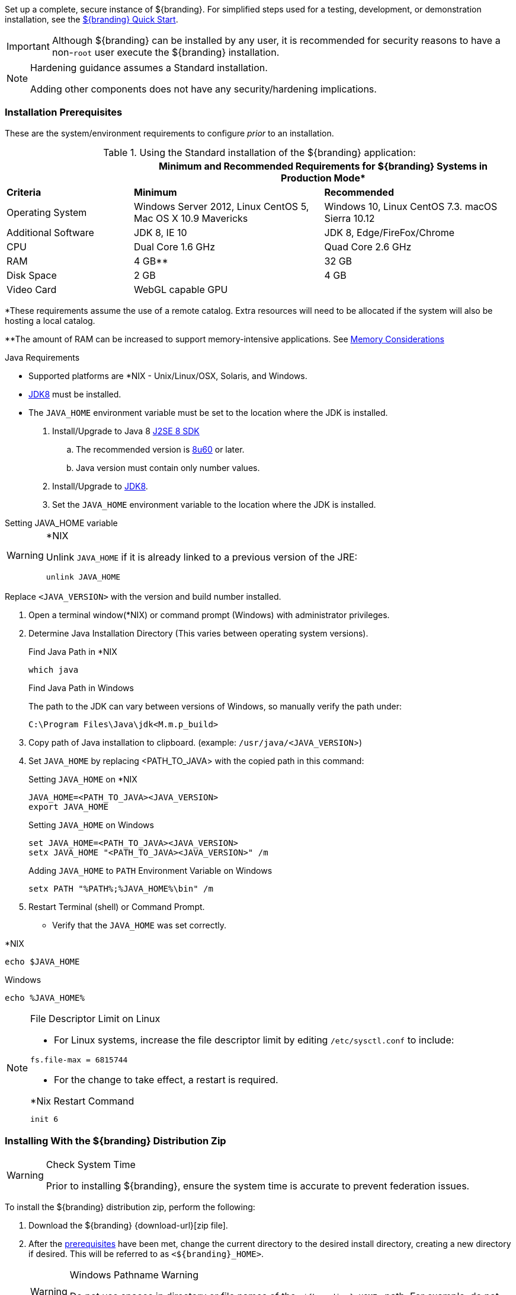 
Set up a complete, secure instance of ${branding}.
For simplified steps used for a testing, development, or demonstration installation, see the <<_quick_start_tutorial,${branding} Quick Start>>.

[IMPORTANT]
====
Although ${branding} can be installed by any user, it is recommended for security reasons to have a non-`root` user execute the ${branding} installation.
====

[NOTE]
====
Hardening guidance assumes a Standard installation.

Adding other components does not have any security/hardening implications.
====

=== Installation Prerequisites

These are the system/environment requirements to configure _prior_ to an installation.

======

.Using the Standard installation of the ${branding} application:
[cols="2,3,3" options="header"]
|===

|
2+^|Minimum and Recommended Requirements for ${branding} Systems in Production Mode*



|*Criteria*
|*Minimum*
|*Recommended*

|Operating System
|Windows Server 2012, Linux CentOS 5, Mac OS X 10.9 Mavericks
|Windows 10, Linux CentOS 7.3. macOS Sierra 10.12

|Additional Software
|JDK 8, IE 10
|JDK 8, Edge/FireFox/Chrome

|CPU
|Dual Core 1.6 GHz
|Quad Core 2.6 GHz

|RAM
|4 GB**
|32 GB

|Disk Space
|2 GB
|4 GB

|Video Card
|WebGL capable GPU
|

|===
*These requirements assume the use of a remote catalog. Extra resources will need to be allocated if the system will also be hosting a local catalog.

**The amount of RAM can be increased to support memory-intensive applications. See <<jvm-memory-configuration, Memory Considerations>>

======

.Java Requirements
* Supported platforms are *NIX - Unix/Linux/OSX, Solaris, and Windows.
* http://www.oracle.com/technetwork/java/javase/downloads/index.html[JDK8] must be installed.
* The `JAVA_HOME` environment variable must be set to the location where the JDK is installed.

. Install/Upgrade to Java 8 http://www.oracle.com/technetwork/java/javase/downloads/index.html[J2SE 8 SDK]
.. The recommended version is http://www.oracle.com/technetwork/java/javase/8u60-relnotes-2620227.html[8u60] or later.
.. Java version must contain only number values.
. Install/Upgrade to http://www.oracle.com/technetwork/java/javase/downloads/index.html[JDK8].
. Set the `JAVA_HOME` environment variable to the location where the JDK is installed.

.Setting JAVA_HOME variable
****

.*NIX
[WARNING]
====
Unlink `JAVA_HOME` if it is already linked to a previous version of the JRE:

`unlink JAVA_HOME`
====

Replace `<JAVA_VERSION>` with the version and build number installed.

. Open a terminal window(*NIX) or command prompt (Windows) with administrator privileges.
. Determine Java Installation Directory (This varies between operating system versions).
+
.Find Java Path in *NIX
----
which java
----
+
.Find Java Path in Windows
The path to the JDK can vary between versions of Windows, so manually verify the path under:
+
----
C:\Program Files\Java\jdk<M.m.p_build>
----
+
. Copy path of Java installation to clipboard. (example: `/usr/java/<JAVA_VERSION`>)
. Set `JAVA_HOME` by replacing <PATH_TO_JAVA> with the copied path in this command:
+
.Setting `JAVA_HOME` on *NIX
----
JAVA_HOME=<PATH_TO_JAVA><JAVA_VERSION>
export JAVA_HOME
----
+
.Setting `JAVA_HOME` on Windows
----
set JAVA_HOME=<PATH_TO_JAVA><JAVA_VERSION>
setx JAVA_HOME "<PATH_TO_JAVA><JAVA_VERSION>" /m
----
+
.Adding `JAVA_HOME` to `PATH` Environment Variable on Windows
----
setx PATH "%PATH%;%JAVA_HOME%\bin" /m
----
+
. Restart Terminal (shell) or Command Prompt.

* Verify that the `JAVA_HOME` was set correctly.
====

.*NIX
----
echo $JAVA_HOME
----

.Windows
----
echo %JAVA_HOME%
----
====
****

.File Descriptor Limit on Linux
[NOTE]
====
* For Linux systems, increase the file descriptor limit by editing `/etc/sysctl.conf` to include:

----
fs.file-max = 6815744
----

* For the change to take effect, a restart is required.

.*Nix Restart Command
----
init 6
----

====

=== Installing With the ${branding} Distribution Zip

.Check System Time
[WARNING]
====
Prior to installing ${branding}, ensure the system time is accurate to prevent federation issues.
====

To install the ${branding} distribution zip, perform the following:

. Download the ${branding} {download-url}[zip file].
. After the <<_installation_prerequisites,prerequisites>> have been met, change the current directory to the desired install directory, creating a new directory if desired.
This will be referred to as `<${branding}_HOME>`.
+
.Windows Pathname Warning
[WARNING]
====
Do not use spaces in directory or file names of the `<${branding}_HOME>` path.
For example, do not install in the default `Program Files` directory.
====
+
.Example: Create a Directory (Windows and *NIX)
----
mkdir new_installation
----
+
.. Use a Non-`root` User on *NIX. (Windows users skip this step)
+
It is recommended that the `root` user create a new install directory that can be owned by a non-`root` user (e.g., ${branding}_USER).
This can be a new or existing user.
This ${branding}_USER can now be used for the remaining installation instructions.
.. Create a new group or use an existing group (e.g., ${branding}_GROUP) (Windows users skip this step)
+
.Example: Add New Group on *NIX
----
groupadd ${branding}_GROUP
----
+
.Example: Switch User on *NIX
----
chown ${branding}_USER:${branding}_GROUP new_installation

su - ${branding}_USER
----
+
. Change the current directory to the location of the zip file (${branding-lowercase}-${project.version}.zip).
+
.*NIX (Example assumes ${branding} has been downloaded to a CD/DVD)
----
cd /home/user/cdrom
----
+
.Windows (Example assumes ${branding} has been downloaded to the D drive)
----
cd D:\
----
. Copy ${branding-lowercase}-${project.version}.zip to <${branding}_HOME>.
+
.*NIX
----
cp ${branding-lowercase}-${project.version}.zip <${branding}_HOME>
----
+
.Windows
----
copy ${branding-lowercase}-${project.version}.zip <${branding}_HOME>
----
+
. Change the current directory to the desired install location.
+
.*NIX or Windows
----
cd <${branding}_HOME>
----
+
. The ${branding} zip is now located within the `<${branding}_HOME>`. Unzip ${branding-lowercase}-${project.version}.zip.
+
.*NIX
----
unzip ${branding-lowercase}-${project.version}.zip
----
+
.Windows Zip Utility Warning
[WARNING]
====
DO NOT use the windows zip utility bundled with windows to unzip {branding}.
Unzipping {branding} using the windows zip utility will cause unexpected behavior and errors in {branding}!

.Use Java to Unzip in Windows
----
"%JAVA_HOME%\bin\jar.exe" xf ${branding-lowercase}-${project.version}.zip
----

The unzipping process may take time to complete.
The command prompt will stop responding to input during this time.
====
